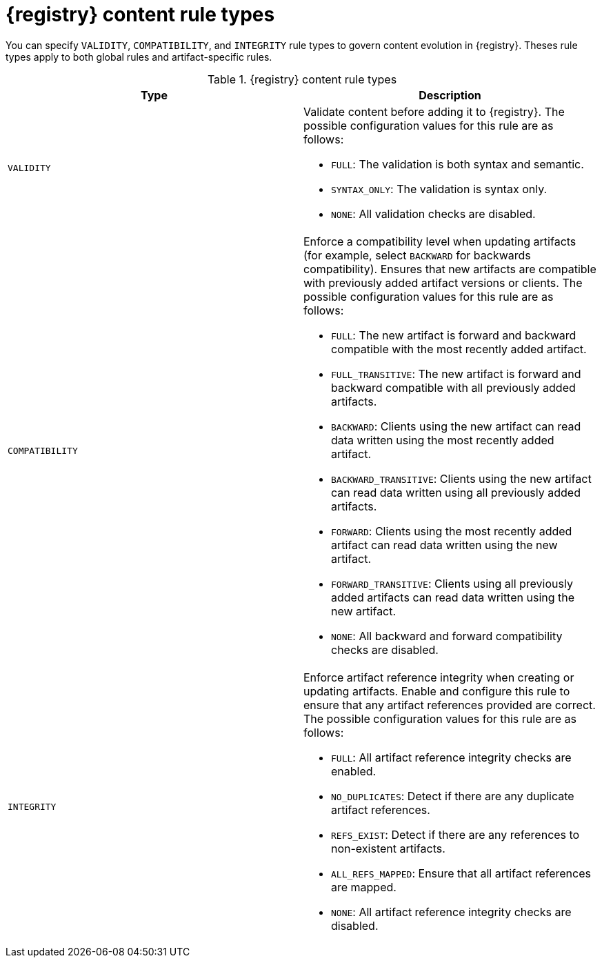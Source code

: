 // Metadata created by nebel
// ParentAssemblies: assemblies/getting-started/as_registry-reference.adoc

[id="registry-rule-types_{context}"]
= {registry} content rule types

[role="_abstract"]
You can specify `VALIDITY`, `COMPATIBILITY`, and `INTEGRITY` rule types to govern content evolution in {registry}. Theses rule types apply to both global rules and artifact-specific rules. 

.{registry} content rule types
[%header,cols=2*]
|===
|Type
|Description
|`VALIDITY`
a| Validate content before adding it to {registry}. The possible configuration values for this rule are as follows:

* `FULL`: The validation is both syntax and semantic.
* `SYNTAX_ONLY`: The validation is syntax only.
* `NONE`: All validation checks are disabled.

|`COMPATIBILITY`
a| Enforce a compatibility level when updating artifacts (for example, select `BACKWARD` for backwards compatibility). Ensures that new artifacts are compatible with previously added artifact versions or clients. The possible configuration values for this rule are as follows:

* `FULL`: The new artifact is forward and backward compatible with the most recently added artifact.
* `FULL_TRANSITIVE`: The new artifact is forward and backward compatible with all previously added artifacts.
* `BACKWARD`: Clients using the new artifact can read data written using the most recently added artifact.
* `BACKWARD_TRANSITIVE`: Clients using the new artifact can read data written using all previously added artifacts.
* `FORWARD`: Clients using the most recently added artifact can read data written using the new artifact.
* `FORWARD_TRANSITIVE`: Clients using all previously added artifacts can read data written using the new artifact.
* `NONE`: All backward and forward compatibility checks are disabled.

|`INTEGRITY`
a| Enforce artifact reference integrity when creating or updating artifacts. Enable and configure this rule to ensure that any artifact references provided are correct. The possible configuration values for this rule are as follows:

* `FULL`: All artifact reference integrity checks are enabled.
* `NO_DUPLICATES`: Detect if there are any duplicate artifact references.
* `REFS_EXIST`: Detect if there are any references to non-existent artifacts.
* `ALL_REFS_MAPPED`: Ensure that all artifact references are mapped.
* `NONE`: All artifact reference integrity checks are disabled.
|===
